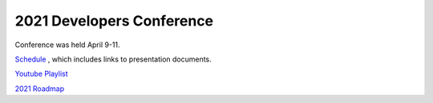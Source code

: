 .. _2021-conference:

==========================
2021 Developers Conference
==========================

Conference was held April 9-11.

`Schedule <https://docs.google.com/spreadsheets/d/1xwLVBAmdNnbT0kiQdyYdqJxJPCXrIriw-k0jQtvSo-A/edit#gid=635601488>`__ , which includes links to presentation documents.

`Youtube Playlist <https://www.youtube.com/playlist?list=PLC8WVaJJhN4zE8bW97rS3cNFjsDg0rOaD>`__

`2021 Roadmap <https://github.com/orgs/ArduPilot/projects/1>`__